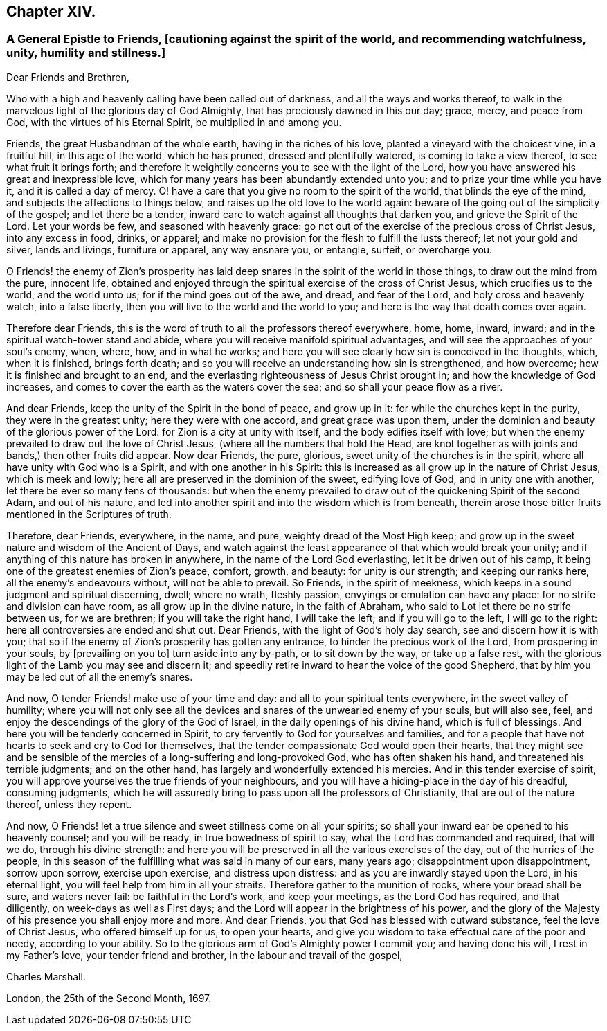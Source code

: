 == Chapter XIV.

[.blurb]
=== A General Epistle to Friends, +++[+++cautioning against the spirit of the world, and recommending watchfulness, unity, humility and stillness.]

[.salutation]
Dear Friends and Brethren,

Who with a high and heavenly calling have been called out of darkness,
and all the ways and works thereof,
to walk in the marvelous light of the glorious day of God Almighty,
that has preciously dawned in this our day; grace, mercy, and peace from God,
with the virtues of his Eternal Spirit, be multiplied in and among you.

Friends, the great Husbandman of the whole earth, having in the riches of his love,
planted a vineyard with the choicest vine, in a fruitful hill, in this age of the world,
which he has pruned, dressed and plentifully watered, is coming to take a view thereof,
to see what fruit it brings forth;
and therefore it weightily concerns you to see with the light of the Lord,
how you have answered his great and inexpressible love,
which for many years has been abundantly extended unto you;
and to prize your time while you have it, and it is called a day of mercy.
O! have a care that you give no room to the spirit of the world,
that blinds the eye of the mind, and subjects the affections to things below,
and raises up the old love to the world again:
beware of the going out of the simplicity of the gospel; and let there be a tender,
inward care to watch against all thoughts that darken you,
and grieve the Spirit of the Lord.
Let your words be few, and seasoned with heavenly grace:
go not out of the exercise of the precious cross of Christ Jesus,
into any excess in food, drinks, or apparel;
and make no provision for the flesh to fulfill the lusts thereof;
let not your gold and silver, lands and livings, furniture or apparel,
any way ensnare you, or entangle, surfeit, or overcharge you.

O Friends! the enemy of Zion`'s prosperity has laid deep
snares in the spirit of the world in those things,
to draw out the mind from the pure, innocent life,
obtained and enjoyed through the spiritual exercise of the cross of Christ Jesus,
which crucifies us to the world, and the world unto us;
for if the mind goes out of the awe, and dread, and fear of the Lord,
and holy cross and heavenly watch, into a false liberty,
then you will live to the world and the world to you;
and here is the way that death comes over again.

Therefore dear Friends,
this is the word of truth to all the professors thereof everywhere, home, home, inward,
inward; and in the spiritual watch-tower stand and abide,
where you will receive manifold spiritual advantages,
and will see the approaches of your soul`'s enemy, when, where, how, and in what he works;
and here you will see clearly how sin is conceived in the thoughts, which,
when it is finished, brings forth death;
and so you will receive an understanding how sin is strengthened, and how overcome;
how it is finished and brought to an end,
and the everlasting righteousness of Jesus Christ brought in;
and how the knowledge of God increases,
and comes to cover the earth as the waters cover the sea;
and so shall your peace flow as a river.

And dear Friends, keep the unity of the Spirit in the bond of peace, and grow up in it:
for while the churches kept in the purity, they were in the greatest unity;
here they were with one accord, and great grace was upon them,
under the dominion and beauty of the glorious power of the Lord:
for Zion is a city at unity with itself, and the body edifies itself with love;
but when the enemy prevailed to draw out the love of Christ Jesus,
(where all the numbers that hold the Head,
are knot together as with joints and bands,) then other fruits did appear.
Now dear Friends, the pure, glorious, sweet unity of the churches is in the spirit,
where all have unity with God who is a Spirit, and with one another in his Spirit:
this is increased as all grow up in the nature of Christ Jesus, which is meek and lowly;
here all are preserved in the dominion of the sweet, edifying love of God,
and in unity one with another, let there be ever so many tens of thousands:
but when the enemy prevailed to draw out of the quickening Spirit of the second Adam,
and out of his nature,
and led into another spirit and into the wisdom which is from beneath,
therein arose those bitter fruits mentioned in the Scriptures of truth.

Therefore, dear Friends, everywhere, in the name, and pure,
weighty dread of the Most High keep;
and grow up in the sweet nature and wisdom of the Ancient of Days,
and watch against the least appearance of that which would break your unity;
and if anything of this nature has broken in anywhere,
in the name of the Lord God everlasting, let it be driven out of his camp,
it being one of the greatest enemies of Zion`'s peace, comfort, growth, and beauty:
for unity is our strength; and keeping our ranks here,
all the enemy`'s endeavours without, will not be able to prevail.
So Friends, in the spirit of meekness,
which keeps in a sound judgment and spiritual discerning, dwell; where no wrath,
fleshly passion, envyings or emulation can have any place:
for no strife and division can have room, as all grow up in the divine nature,
in the faith of Abraham, who said to Lot let there be no strife between us,
for we are brethren; if you will take the right hand, I will take the left;
and if you will go to the left, I will go to the right:
here all controversies are ended and shut out.
Dear Friends, with the light of God`'s holy day search, see and discern how it is with you;
that so if the enemy of Zion`'s prosperity has gotten any entrance,
to hinder the precious work of the Lord, from prospering in your souls,
by +++[+++prevailing on you to]
turn aside into any by-path, or to sit down by the way, or take up a false rest,
with the glorious light of the Lamb you may see and discern it;
and speedily retire inward to hear the voice of the good Shepherd,
that by him you may be led out of all the enemy`'s snares.

And now, O tender Friends! make use of your time and day:
and all to your spiritual tents everywhere, in the sweet valley of humility;
where you will not only see all the devices and snares
of the unwearied enemy of your souls,
but will also see, feel, and enjoy the descendings of the glory of the God of Israel,
in the daily openings of his divine hand, which is full of blessings.
And here you will be tenderly concerned in Spirit,
to cry fervently to God for yourselves and families,
and for a people that have not hearts to seek and cry to God for themselves,
that the tender compassionate God would open their hearts,
that they might see and be sensible of the mercies
of a long-suffering and long-provoked God,
who has often shaken his hand, and threatened his terrible judgments;
and on the other hand, has largely and wonderfully extended his mercies.
And in this tender exercise of spirit,
you will approve yourselves the true friends of your neighbours,
and you will have a hiding-place in the day of his dreadful, consuming judgments,
which he will assuredly bring to pass upon all the professors of Christianity,
that are out of the nature thereof, unless they repent.

And now, O Friends! let a true silence and sweet stillness come on all your spirits;
so shall your inward ear be opened to his heavenly counsel; and you will be ready,
in true bowedness of spirit to say, what the Lord has commanded and required,
that will we do, through his divine strength:
and here you will be preserved in all the various exercises of the day,
out of the hurries of the people,
in this season of the fulfilling what was said in many of our ears, many years ago;
disappointment upon disappointment, sorrow upon sorrow, exercise upon exercise,
and distress upon distress: and as you are inwardly stayed upon the Lord,
in his eternal light, you will feel help from him in all your straits.
Therefore gather to the munition of rocks, where your bread shall be sure,
and waters never fail: be faithful in the Lord`'s work, and keep your meetings,
as the Lord God has required, and that diligently, on week-days as well as First days;
and the Lord will appear in the brightness of his power,
and the glory of the Majesty of his presence you shall enjoy more and more.
And dear Friends, you that God has blessed with outward substance,
feel the love of Christ Jesus, who offered himself up for us, to open your hearts,
and give you wisdom to take effectual care of the poor and needy,
according to your ability.
So to the glorious arm of God`'s Almighty power I commit you; and having done his will,
I rest in my Father`'s love, your tender friend and brother,
in the labour and travail of the gospel,

[.signed-section-signature]
Charles Marshall.

[.signed-section-context-close]
London, the 25th of the Second Month, 1697.
